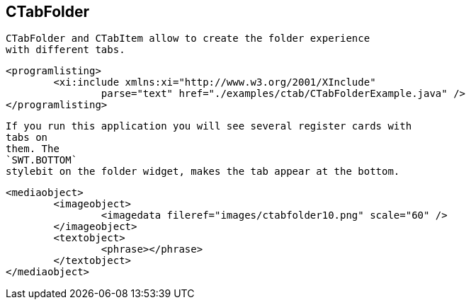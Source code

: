 
== CTabFolder
	 CTabFolder and CTabItem allow to create the folder experience
		with different tabs.
	
	
		<programlisting>
			<xi:include xmlns:xi="http://www.w3.org/2001/XInclude"
				parse="text" href="./examples/ctab/CTabFolderExample.java" />
		</programlisting>
	
	
		If you run this application you will see several register cards with
		tabs on
		them. The
		`SWT.BOTTOM`
		stylebit on the folder widget, makes the tab appear at the bottom.
	
	
		<mediaobject>
			<imageobject>
				<imagedata fileref="images/ctabfolder10.png" scale="60" />
			</imageobject>
			<textobject>
				<phrase></phrase>
			</textobject>
		</mediaobject>
	
